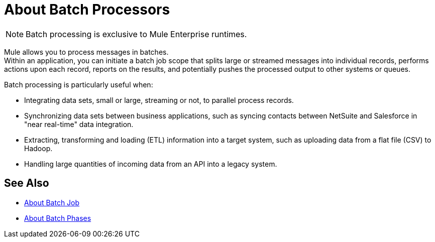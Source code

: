 = About Batch Processors
:keywords: connectors, anypoint, studio, batch, batch processing

[NOTE]
Batch processing is exclusive to Mule Enterprise runtimes.

Mule allows you to process messages in batches. +
Within an application, you can initiate a batch job scope that splits large or streamed messages into individual records, performs actions upon each record, reports on the results, and potentially pushes the processed output to other systems or queues.

//_TODO: Check this
// *Are there any message processors that you cannot use in batch processing?* +
// The only element you cannot use in batch processing is a *request-response inbound connector.* Otherwise, you are free to leverage any and all Mule message processors to build your batch processing flow.

Batch processing is particularly useful when:

* Integrating data sets, small or large, streaming or not, to parallel process records.

* Synchronizing data sets between business applications, such as syncing contacts between NetSuite and Salesforce in "near real-time" data integration.

* Extracting, transforming and loading (ETL) information into a target system, such as uploading data from a flat file (CSV) to Hadoop.

* Handling large quantities of incoming data from an API into a legacy system.

== See Also

* link:/mule-user-guide/v/4.0/batch-job-concept[About Batch Job]
* link:/mule-user-guide/v/4.0/batch-phases-concept[About Batch Phases]

